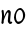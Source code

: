 SplineFontDB: 3.0
FontName: Untitled2
FullName: Untitled2
FamilyName: Untitled2
Weight: Regular
Copyright: Copyright (c) 2015, Luis Walker
UComments: "2015-7-4: Created with FontForge (http://fontforge.org)"
Version: 001.000
ItalicAngle: 0
UnderlinePosition: -100
UnderlineWidth: 50
Ascent: 700
Descent: 300
InvalidEm: 0
LayerCount: 2
Layer: 0 0 "Back" 1
Layer: 1 0 "Fore" 0
XUID: [1021 1010 -1317725610 8461834]
OS2Version: 0
OS2_WeightWidthSlopeOnly: 0
OS2_UseTypoMetrics: 1
CreationTime: 1436019825
ModificationTime: 1436040349
OS2TypoAscent: 0
OS2TypoAOffset: 1
OS2TypoDescent: 0
OS2TypoDOffset: 1
OS2TypoLinegap: 0
OS2WinAscent: 0
OS2WinAOffset: 1
OS2WinDescent: 0
OS2WinDOffset: 1
HheadAscent: 0
HheadAOffset: 1
HheadDescent: 0
HheadDOffset: 1
OS2CapHeight: 0
OS2XHeight: 0
OS2Vendor: 'PfEd'
MarkAttachClasses: 1
DEI: 91125
LangName: 1033
Encoding: UnicodeBmp
UnicodeInterp: none
NameList: AGL For New Fonts
DisplaySize: -48
AntiAlias: 1
FitToEm: 1
WinInfo: 60 20 8
BeginPrivate: 0
EndPrivate
TeXData: 1 0 0 346030 173015 115343 0 1048576 115343 783286 444596 497025 792723 393216 433062 380633 303038 157286 324010 404750 52429 2506097 1059062 262144
BeginChars: 65536 2

StartChar: o
Encoding: 111 111 0
Width: 330
VWidth: 0
Flags: HW
LayerCount: 2
Back
Fore
SplineSet
169 302 m 3
 113.2734375 302 74 225.705078125 74 170 c 3
 74 120.99609375 82.759765625 53 135 53 c 3
 208.556640625 53 251 104.086914062 251 174 c 3
 251 234.27734375 230.364257812 302 169 302 c 3
25 142 m 3
 25 228.323242188 93 349 185 349 c 3
 232 349 305 265 305 197 c 3
 305 88 204 -5 131 -5 c 3
 84 -5 25 73 25 142 c 3
EndSplineSet
EndChar

StartChar: n
Encoding: 110 110 1
Width: 330
VWidth: 0
Flags: HW
LayerCount: 2
Back
Fore
SplineSet
65 -10 m 1
 34 13 l 17
 34 13 51 116 51 183 c 3
 51 264 37 322 37 322 c 1
 71 346 l 1
 88 330 l 1
 88 330 102 266 102 177 c 1
 123.057617188 222.354492188 157.73046875 340 219 340 c 3
 246 340 269 306 269 279 c 3
 269 206 255 161 255 99 c 3
 255 79 255 46 263 46 c 3
 272 46 278 48 282 55 c 1
 310 24 l 17
 295 10 281 -9 255 -9 c 3
 225 -9 195 38 195 68 c 3
 195 131.866210938 212 208.479492188 212 254 c 3
 212 271.9140625 204.415039062 282 194 282 c 3
 178.791015625 282 122.075195312 175.965820312 94 82 c 1
 91 16 l 1
 65 -10 l 1
EndSplineSet
EndChar
EndChars
EndSplineFont
